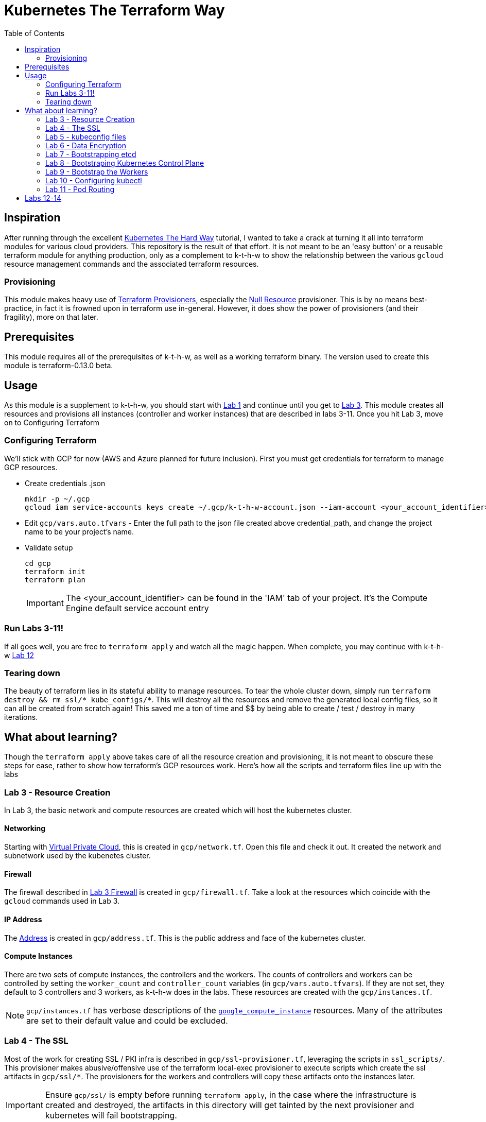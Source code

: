 # Kubernetes The Terraform Way
:toc:


## Inspiration

After running through the excellent https://github.com/kelseyhightower/kubernetes-the-hard-way[Kubernetes The Hard Way] tutorial,
I wanted to take a crack at turning it all into terraform modules for various cloud providers. This repository is the result
of that effort. It is not meant to be an 'easy button' or a reusable terraform module for anything production, only as a complement
to k-t-h-w to show the relationship between the various `gcloud` resource management commands and the associated terraform resources.

### Provisioning

This module makes heavy use of https://www.terraform.io/docs/provisioners/index.html[Terraform Provisioners], especially the
https://www.terraform.io/docs/provisioners/null_resource.html[Null Resource] provisioner. This is by no means best-practice, in fact
it is frowned upon in terraform use in-general. However, it does show the power of provisioners (and their fragility), more on that later.

## Prerequisites

This module requires all of the prerequisites of k-t-h-w, as well as a working terraform binary. The version used to create this module
is terraform-0.13.0 beta.

## Usage

As this module is a supplement to k-t-h-w, you should start with https://github.com/kelseyhightower/kubernetes-the-hard-way/blob/master/docs/01-prerequisites.md[Lab 1]
and continue until you get to https://github.com/kelseyhightower/kubernetes-the-hard-way/blob/master/docs/01-prerequisites.md[Lab 3]. This module
creates all resources and provisions all instances (controller and worker instances) that are described in labs 3-11. Once you hit Lab 3, move on to 
Configuring Terraform

### Configuring Terraform

We'll stick with GCP for now (AWS and Azure planned for future inclusion). First you must get credentials for terraform to manage GCP resources.

* Create credentials .json
+
[source]
----
mkdir -p ~/.gcp
gcloud iam service-accounts keys create ~/.gcp/k-t-h-w-account.json --iam-account <your_account_identifier>
----
+
* Edit `gcp/vars.auto.tfvars` - Enter the full path to the json file created above credential_path, and change the project name to be your project's name.
* Validate setup
+
[source]
----
cd gcp
terraform init
terraform plan
----
+
IMPORTANT: The <your_account_identifier> can be found in the 'IAM' tab of your project. It's the Compute Engine default service account entry

### Run Labs 3-11!

If all goes well, you are free to `terraform apply` and watch all the magic happen. When complete, you may continue with k-t-h-w
https://github.com/kelseyhightower/kubernetes-the-hard-way/blob/master/docs/12-dns-addon.md[Lab 12]

### Tearing down

The beauty of terraform lies in its stateful ability to manage resources. To tear the whole cluster down, simply run `terraform destroy && rm ssl/* kube_configs/*`.
This will destroy all the resources and remove the generated local config files, so it can all be created from scratch again! This saved me a ton of
time and $$ by being able to create / test / destroy in many iterations.

## What about learning?

Though the `terraform apply` above takes care of all the resource creation and provisioning, it is not meant to obscure these steps for ease, rather
to show how terraform's GCP resources work. Here's how all the scripts and terraform files line up with the labs

### Lab 3 - Resource Creation

In Lab 3, the basic network and compute resources are created which will host the kubernetes cluster.

#### Networking

Starting with https://github.com/kelseyhightower/kubernetes-the-hard-way/blob/master/docs/03-compute-resources.md#virtual-private-cloud-network[Virtual Private Cloud],
this is created in `gcp/network.tf`. Open this file and check it out. It created the network and subnetwork used by the kubenetes cluster.

#### Firewall

The firewall described in https://github.com/kelseyhightower/kubernetes-the-hard-way/blob/master/docs/03-compute-resources.md#firewall-rules[Lab 3 Firewall]
is created in `gcp/firewall.tf`. Take a look at the resources which coincide with the `gcloud` commands used in Lab 3.

#### IP Address

The https://github.com/kelseyhightower/kubernetes-the-hard-way/blob/master/docs/03-compute-resources.md#kubernetes-public-ip-address[Address] is created in
`gcp/address.tf`. This is the public address and face of the kubernetes cluster.

#### Compute Instances

There are two sets of compute instances, the controllers and the workers. The counts of controllers and workers can be controlled by setting the
`worker_count` and `controller_count` variables (in `gcp/vars.auto.tfvars`). If they are not set, they default to 3 controllers and 3 workers, as k-t-h-w
does in the labs. These resources are created with the `gcp/instances.tf`.

NOTE: `gcp/instances.tf` has verbose descriptions of the https://www.terraform.io/docs/providers/google/r/compute_instance.html[`google_compute_instance`] resources. Many of the attributes are set to their default value and could be excluded.

### Lab 4 - The SSL

Most of the work for creating SSL / PKI infra is described in `gcp/ssl-provisioner.tf`, leveraging the scripts in `ssl_scripts/`. This provisioner
makes abusive/offensive use of the terraform local-exec provisioner to execute scripts which create the ssl artifacts in `gcp/ssl/*`. The provisioners 
for the workers and controllers will copy these artifacts onto the instances later.

IMPORTANT: Ensure `gcp/ssl/` is empty before running `terraform apply`, in the case where the infrastructure is created and destroyed, the artifacts in this directory will get tainted by the next provisioner and kubernetes will fail bootstrapping.

NOTE: The https://www.terraform.io/docs/providers/google/r/compute_instance.html[Kubelet Client Certificates] are created in `gcp/worker-provisioner.tf`, utitlizing `ssl_scripts/worker.sh` for each worker

### Lab 5 - kubeconfig files

The kubeconfig files used in the labs are created by `gcp/kubeconfig-provisioner.tf` and saved to `gcp/kube_configs` upon creation.

### Lab 6 - Data Encryption

`gcp/ssl/encryption.yaml` is created from `gcp/ssl-provisioner`.

### Lab 7 - Bootstrapping etcd

etcd is bootstrapped via the `gcp/controller-provisioner.tf`, using the `kube_scripts/controller_bootstrap.sh` script.

### Lab 8 - Bootstraping Kubernetes Control Plane

The https://github.com/kelseyhightower/kubernetes-the-hard-way/blob/master/docs/08-bootstrapping-kubernetes-controllers.md[Kubernetes Control Plane] is
bootstrapped in `gcp/controller-provisioner.tf` as well, as part of the same `kube_scripts/controller_bootstrap.sh` script that etcd bootstraps with. This
also creates the load balancer, health check, and an nginx redirect to make the health check work.

### Lab 9 - Bootstrap the Workers

The https://github.com/kelseyhightower/kubernetes-the-hard-way/blob/master/docs/09-bootstrapping-kubernetes-workers.md[Worker Bootstrap] happens
in `gcp/worker-provisioner.tf`, using `kube_scripts/worker_bootstrap.sh`. This does all the needful to get the workers up and running and communicating
with the control plane

### Lab 10 - Configuring kubectl

The https://github.com/kelseyhightower/kubernetes-the-hard-way/blob/master/docs/10-configuring-kubectl.md[kubectl configuration] happens in 
`gcp/kubectl-provisioner.tf`, using `kube_scripts/kubectl-config.sh`. This allows your local machine to use `kubectl` to control the cluster.

### Lab 11 - Pod Routing

https://github.com/kelseyhightower/kubernetes-the-hard-way/blob/master/docs/11-pod-network-routes.md[Pod Routing] happens in `gcp/routes.tf`. This enables
pods to communicate with other pods.

## Labs 12-14

Labs https://github.com/kelseyhightower/kubernetes-the-hard-way/blob/master/docs/12-dns-addon.md[12] and https://github.com/kelseyhightower/kubernetes-the-hard-way/blob/master/docs/13-smoke-test.md[13] should be followed there. When you get to Lab 14, simply run `terraform destroy` in th `gcp` directory, and it takes
care of all resource destruction.


